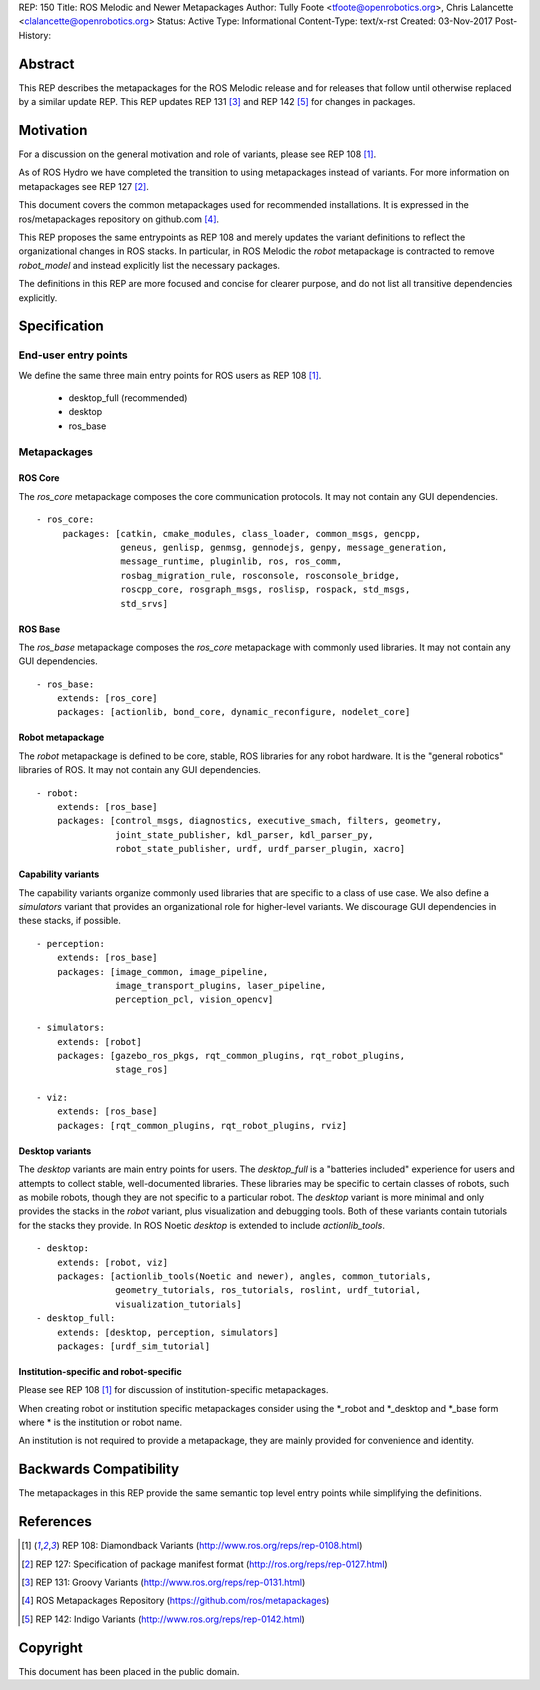 REP: 150
Title: ROS Melodic and Newer Metapackages
Author: Tully Foote <tfoote@openrobotics.org>, Chris Lalancette <clalancette@openrobotics.org>
Status: Active
Type: Informational
Content-Type: text/x-rst
Created: 03-Nov-2017
Post-History:


Abstract
========

This REP describes the metapackages for the ROS Melodic release and for releases that follow until otherwise replaced by a similar update REP.
This REP updates REP 131 [3]_ and REP 142 [5]_ for changes in packages.


Motivation
==========

For a discussion on the general motivation and role of variants,
please see REP 108 [1]_.

As of ROS Hydro we have completed the transition to using
metapackages instead of variants.
For more information on metapackages see REP 127 [2]_.

This document covers the common metapackages used for recommended
installations.
It is expressed in the ros/metapackages repository on github.com
[4]_.

This REP proposes the same entrypoints as REP 108 and merely updates
the variant definitions to reflect the organizational changes in ROS
stacks.
In particular, in ROS Melodic the `robot` metapackage is contracted to remove
`robot_model` and instead explicitly list the necessary packages.

The definitions in this REP are more focused and concise for clearer
purpose, and do not list all transitive dependencies explicitly.


Specification
=============

End-user entry points
---------------------

We define the same three main entry points for ROS users as REP 108
[1]_.

 * desktop_full (recommended)
 * desktop
 * ros_base

Metapackages
------------

ROS Core
''''''''

The `ros_core` metapackage composes the core communication protocols.
It may not contain any GUI dependencies.

::

 - ros_core:
      packages: [catkin, cmake_modules, class_loader, common_msgs, gencpp,
                 geneus, genlisp, genmsg, gennodejs, genpy, message_generation,
                 message_runtime, pluginlib, ros, ros_comm,
                 rosbag_migration_rule, rosconsole, rosconsole_bridge,
                 roscpp_core, rosgraph_msgs, roslisp, rospack, std_msgs,
                 std_srvs]

ROS Base
''''''''

The `ros_base` metapackage composes the `ros_core` metapackage with
commonly used libraries.
It may not contain any GUI dependencies.

::

  - ros_base:
      extends: [ros_core]
      packages: [actionlib, bond_core, dynamic_reconfigure, nodelet_core]

Robot metapackage
'''''''''''''''''

The `robot` metapackage is defined to be core, stable, ROS libraries
for any robot hardware.
It is the "general robotics" libraries of ROS.
It may not contain any GUI dependencies.

::

  - robot:
      extends: [ros_base]
      packages: [control_msgs, diagnostics, executive_smach, filters, geometry,
                 joint_state_publisher, kdl_parser, kdl_parser_py,
                 robot_state_publisher, urdf, urdf_parser_plugin, xacro]

Capability variants
'''''''''''''''''''

The capability variants organize commonly used libraries that are
specific to a class of use case.
We also define a `simulators` variant that provides an organizational
role for higher-level variants.
We discourage GUI dependencies in these stacks, if possible.

::

  - perception:
      extends: [ros_base]
      packages: [image_common, image_pipeline,
                 image_transport_plugins, laser_pipeline,
                 perception_pcl, vision_opencv]

  - simulators:
      extends: [robot]
      packages: [gazebo_ros_pkgs, rqt_common_plugins, rqt_robot_plugins,
                 stage_ros]

  - viz:
      extends: [ros_base]
      packages: [rqt_common_plugins, rqt_robot_plugins, rviz]

Desktop variants
''''''''''''''''

The `desktop` variants are main entry points for users.
The `desktop_full` is a "batteries included" experience for users and
attempts to collect stable, well-documented libraries.
These libraries may be specific to certain classes of robots, such as
mobile robots, though they are not specific to a particular robot.
The `desktop` variant is more minimal and only provides the stacks in
the `robot` variant, plus visualization and debugging tools.
Both of these variants contain tutorials for the stacks they provide.
In ROS Noetic `desktop` is extended to include `actionlib_tools`.

::

  - desktop:
      extends: [robot, viz]
      packages: [actionlib_tools(Noetic and newer), angles, common_tutorials,
                 geometry_tutorials, ros_tutorials, roslint, urdf_tutorial,
                 visualization_tutorials]
  - desktop_full:
      extends: [desktop, perception, simulators]
      packages: [urdf_sim_tutorial]

Institution-specific and robot-specific
'''''''''''''''''''''''''''''''''''''''

Please see REP 108 [1]_ for discussion of institution-specific
metapackages.

When creating robot or institution specific metapackages consider
using the \*_robot and \*_desktop and \*_base form where * is the
institution or robot name.

An institution is not required to provide a metapackage, they are
mainly provided for convenience and identity.


Backwards Compatibility
=======================

The metapackages in this REP provide the same semantic top level
entry points while simplifying the definitions.


References
==========

.. [1] REP 108: Diamondback Variants
   (http://www.ros.org/reps/rep-0108.html)

.. [2] REP 127: Specification of package manifest format
   (http://ros.org/reps/rep-0127.html)

.. [3] REP 131: Groovy Variants
   (http://www.ros.org/reps/rep-0131.html)

.. [4] ROS Metapackages Repository
   (https://github.com/ros/metapackages)

.. [5] REP 142: Indigo Variants
   (http://www.ros.org/reps/rep-0142.html)


Copyright
=========

This document has been placed in the public domain.


..
   Local Variables:
   mode: indented-text
   indent-tabs-mode: nil
   sentence-end-double-space: t
   fill-column: 70
   coding: utf-8
   End:
